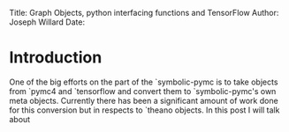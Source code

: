 #+OPTIONS: toc:nil
Title: Graph Objects, python interfacing functions and TensorFlow 
Author: Joseph Willard
Date: 

* Introduction
One of the big efforts on the part of the `symbolic-pymc is to take objects from `pymc4 and `tensorflow and convert them to `symbolic-pymc's own meta objects. Currently there has been a significant amount of work done for this conversion but in respects to `theano objects. In this post I will talk about 
 
